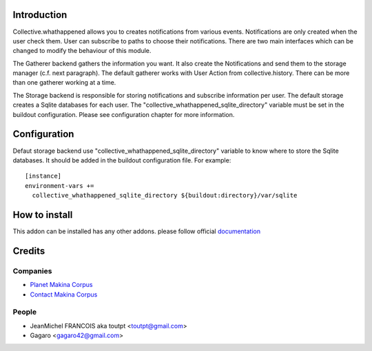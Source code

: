 Introduction
============

Collective.whathappened allows you to creates notifications from various events. Notifications are only created when the user check them. User can subscribe to paths to choose their notifications. There are two main interfaces which can be changed to modify the behaviour of this module.

The Gatherer backend gathers the information you want. It also create the Notifications and send them to the storage manager (c.f. next paragraph). The default gatherer works with User Action from collective.history. There can be more than one gatherer working at a time.

The Storage backend is responsible for storing notifications and subscribe information per user. The default storage creates a Sqlite databases for each user. The "collective_whathappened_sqlite_directory" variable must be set in the buildout configuration. Please see configuration chapter for more information.

Configuration
=============

Defaut storage backend use "collective_whathappened_sqlite_directory" variable to know where to store the Sqlite databases. It should be added in the buildout configuration file. For example:

::

  [instance]
  environment-vars +=
    collective_whathappened_sqlite_directory ${buildout:directory}/var/sqlite

How to install
==============

.. image:: https://pypip.in/v/collective.whathappened/badge.png
    :target: https://crate.io/packages/collective.whathappened/

.. image:: https://pypip.in/d/collective.whathappened/badge.png
    :target: https://crate.io/packages/collective.whathappened/

.. image:: https://secure.travis-ci.org/collective/collective.whathappened.png
    :target: http://travis-ci.org/#!/collective/collective.whathappened

.. image:: https://coveralls.io/repos/collective/collective.whathappened/badge.png?branch=master
    :target: https://coveralls.io/r/collective/collective.whathappened

This addon can be installed has any other addons. please follow official
documentation_

Credits
=======

Companies
---------

* `Planet Makina Corpus <http://www.makina-corpus.org>`_
* `Contact Makina Corpus <mailto:python@makina-corpus.org>`_

People
------

- JeanMichel FRANCOIS aka toutpt <toutpt@gmail.com>
- Gagaro <gagaro42@gmail.com>

.. _documentation: http://plone.org/documentation/kb/installing-add-ons-quick-how-to
